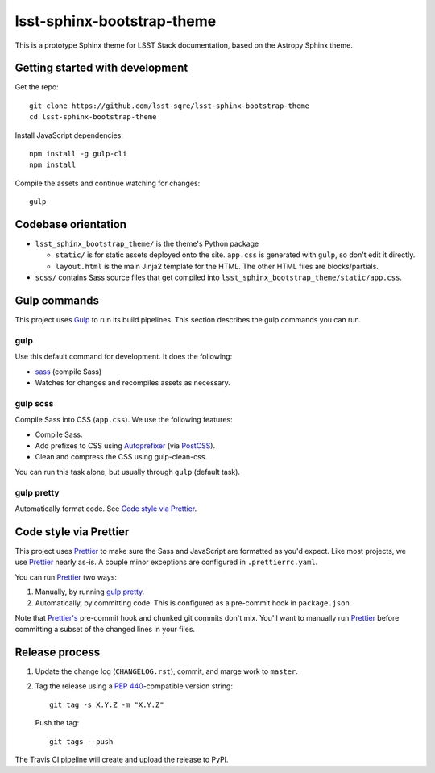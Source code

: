 ###########################
lsst-sphinx-bootstrap-theme
###########################

.. image:: https://img.shields.io/travis/lsst-sqre/lsst-sphinx-bootstrap-theme.svg
   :alt: Travis build status

This is a prototype Sphinx theme for LSST Stack documentation, based on the Astropy Sphinx theme.

Getting started with development
================================

Get the repo::

    git clone https://github.com/lsst-sqre/lsst-sphinx-bootstrap-theme
    cd lsst-sphinx-bootstrap-theme

Install JavaScript dependencies::

    npm install -g gulp-cli
    npm install

Compile the assets and continue watching for changes::

    gulp

.. _codebase:

Codebase orientation
====================

- ``lsst_sphinx_bootstrap_theme/`` is the theme's Python package

  - ``static/`` is for static assets deployed onto the site. ``app.css`` is generated with ``gulp``, so don't edit it directly.

  - ``layout.html`` is the main Jinja2 template for the HTML. The other HTML files are blocks/partials.

- ``scss/`` contains Sass source files that get compiled into ``lsst_sphinx_bootstrap_theme/static/app.css``.

.. _gulp-commands:

Gulp commands
=============

This project uses Gulp_ to run its build pipelines.
This section describes the gulp commands you can run.

gulp
----

Use this default command for development.
It does the following:

- `sass <#gulp-scss>`__ (compile Sass)
- Watches for changes and recompiles assets as necessary.

.. _gulp-scss:

gulp scss
---------

Compile Sass into CSS (``app.css``).
We use the following features:

- Compile Sass.
- Add prefixes to CSS using Autoprefixer_ (via PostCSS_).
- Clean and compress the CSS using gulp-clean-css.

You can run this task alone, but usually through ``gulp`` (default task).

.. _gulp-pretty:

gulp pretty
-----------

Automatically format code.
See `Code style via Prettier <#code-style>`__.

.. _code-style:

Code style via Prettier
=======================

This project uses Prettier_ to make sure the Sass and JavaScript are formatted as you'd expect.
Like most projects, we use Prettier_ nearly as-is.
A couple minor exceptions are configured in ``.prettierrc.yaml``.

You can run Prettier_ two ways:

1. Manually, by running `gulp pretty <gulp-pretty>`__.
2. Automatically, by committing code.
   This is configured as a pre-commit hook in ``package.json``.

Note that `Prettier's`_ pre-commit hook and chunked git commits don't mix.
You'll want to manually run Prettier_ before committing a subset of the changed lines in your files.

.. _release-process:

Release process
===============

1. Update the change log (``CHANGELOG.rst``), commit, and marge work to ``master``.

2. Tag the release using a `PEP 440`_\ -compatible version string::

      git tag -s X.Y.Z -m "X.Y.Z"

   Push the tag::

      git tags --push

The Travis CI pipeline will create and upload the release to PyPI.

.. _`Prettier's`:
.. _Prettier: https://prettier.io
.. _Gulp: https://gulpjs.com
.. _Webpack: https://webpack.js.org
.. _Autoprefixer: https://github.com/postcss/autoprefixer/
.. _PostCSS: https://postcss.org
.. _gulp-clean-css: https://www.npmjs.com/package/gulp-clean-css
.. _PEP 440: https://www.python.org/dev/peps/pep-0440/
